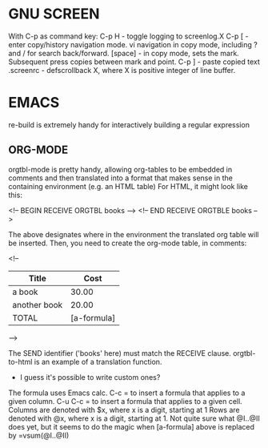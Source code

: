 * GNU SCREEN
  With C-p as command key:
  C-p H - toggle logging to screenlog.X
  C-p [ - enter copy/history navigation mode.
  vi navigation in copy mode, including ? and / for search back/forward.
  [space] - in copy mode, sets the mark.  Subsequent press copies between mark and point.
  C-p ] - paste copied text
  .screenrc - defscrollback X, where X is positive integer of line buffer.
  
* EMACS
  re-build is extremely handy for interactively building a regular expression
** ORG-MODE
   orgtbl-mode is pretty handy, allowing org-tables to be embedded in comments
   and then translated into a format that makes sense in the containing
   environment (e.g. an HTML table)
   For HTML, it might look like this:

   <!-- BEGIN RECEIVE ORGTBL books -->
   <!-- END RECEIVE ORGTBLE books -->

   The above designates where in the environment the translated org table will be inserted.
   Then, you need to create the org-mode table, in comments:

   <!--

   #+ORGTBL: SEND books orgtbl-to-html
   | Title        |        Cost |
   |--------------+-------------|
   | a book       |       30.00 |
   | another book |       20.00 |
   |--------------+-------------|
   | TOTAL        | [a-formula] |
   -->

   The SEND identifier ('books' here) must match the RECEIVE clause.
   orgtbl-to-html is an example of a translation function.
   - I guess it's possible to write custom ones?

   The formula uses Emacs calc.
   C-c = to insert a formula that applies to a given column.
   C-u C-c = to insert a formula that applies to a given cell.
   Columns are denoted with $x, where x is a digit, starting at 1
   Rows are denoted with @x, where x is a digit, starting at 1.
   Not quite sure what @I..@II does yet, but it seems to do the 
   magic when [a-formula] above is replaced by =vsum(@I..@II)
   
